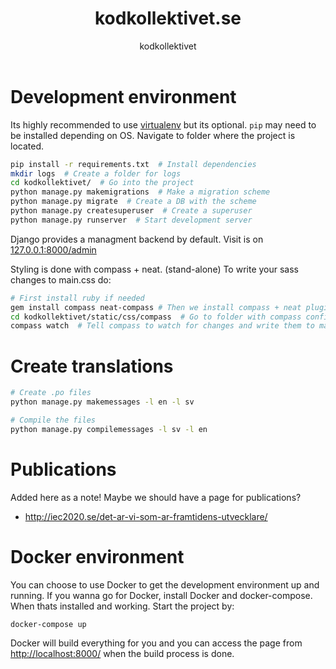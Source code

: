 #+TITLE: kodkollektivet.se
#+AUTHOR: kodkollektivet

* Development environment

  Its highly recommended to use [[https://virtualenv.pypa.io/en/stable/][virtualenv]] but its optional.
  =pip= may need to be installed depending on OS.
  Navigate to folder where the project is located.

  #+BEGIN_SRC sh
    pip install -r requirements.txt  # Install dependencies
    mkdir logs  # Create a folder for logs
    cd kodkollektivet/  # Go into the project
    python manage.py makemigrations  # Make a migration scheme
    python manage.py migrate  # Create a DB with the scheme
    python manage.py createsuperuser  # Create a superuser
    python manage.py runserver  # Start development server
  #+END_SRC

  Django provides a managment backend by default.
  Visit is on [[http://127.0.0.1:8000/admin][127.0.0.1:8000/admin]]

  Styling is done with compass + neat. (stand-alone)
  To write your sass changes to main.css do:
  #+BEGIN_SRC sh
    # First install ruby if needed
    gem install compass neat-compass # Then we install compass + neat plugin
    cd kodkollektivet/static/css/compass  # Go to folder with compass config file
    compass watch  # Tell compass to watch for changes and write them to main.css
  #+END_SRC


* Create translations

#+BEGIN_SRC sh
# Create .po files
python manage.py makemessages -l en -l sv

# Compile the files
python manage.py compilemessages -l sv -l en
#+END_SRC


* Publications

Added here as a note! Maybe we should have a page for publications?

- http://iec2020.se/det-ar-vi-som-ar-framtidens-utvecklare/
* Docker environment

  You can choose to use Docker to get the development environment up and running. If you
  wanna go for Docker, install Docker and docker-compose.
  When thats installed and working. Start the project by:

  #+BEGIN_SRC shell
    docker-compose up
  #+END_SRC

  Docker will build everything for you and you can access the page from
  http://localhost:8000/ when the build process is done.
